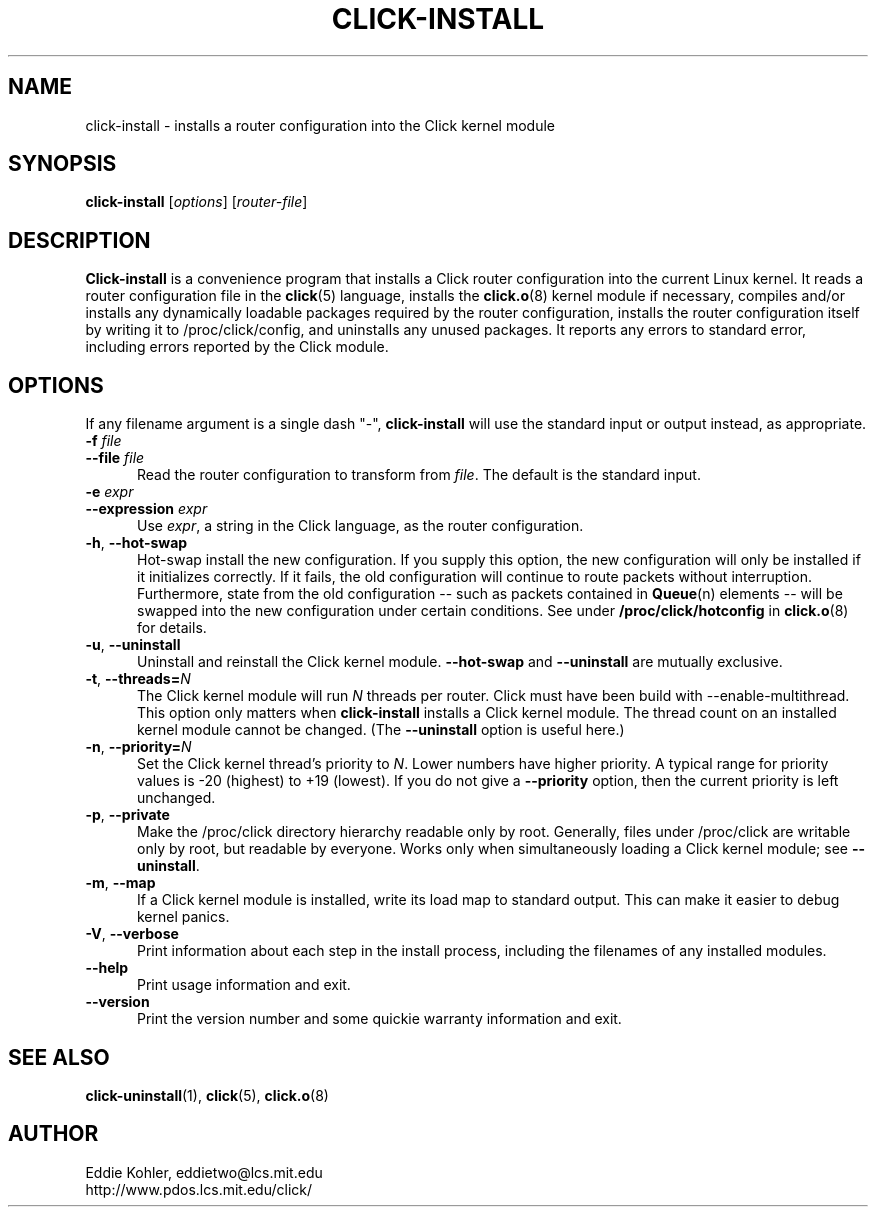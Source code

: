 .\" -*- mode: nroff -*-
.ds V 1.2
.ds D 27/Apr/2000
.ds E " \-\- 
.if t .ds E \(em
.de Sp
.if n .sp
.if t .sp 0.4
..
.de Es
.Sp
.RS 5
.nf
..
.de Ee
.fi
.RE
.PP
..
.de Rs
.RS
.Sp
..
.de Re
.Sp
.RE
..
.de M
.BR "\\$1" "(\\$2)\\$3"
..
.de RM
.RB "\\$1" "\\$2" "(\\$3)\\$4"
..
.TH CLICK-INSTALL 1 "\*D" "Version \*V"
.SH NAME
click-install \- installs a router configuration into the Click kernel module
'
.SH SYNOPSIS
.B click-install
.RI \%[ options ]
.RI \%[ router\-file ]
'
.SH DESCRIPTION
.B Click-install
is a convenience program that installs a Click router configuration
into the current Linux kernel. It reads a router configuration file in the
.M click 5
language, installs the
.M click.o 8
kernel module if necessary, compiles and/or installs any dynamically
loadable packages required by the router configuration, installs the router
configuration itself by writing it to /proc/click/config, and uninstalls
any unused packages. It reports any errors to standard error, including
errors reported by the Click module.
'
.SH "OPTIONS"
'
If any filename argument is a single dash "-",
.B click-install
will use the standard input or output instead, as appropriate.
'
.TP 5
.BI \-f " file"
.PD 0
.TP
.BI \-\-file " file"
Read the router configuration to transform from
.IR file .
The default is the standard input.
'
.Sp
.TP
.BI \-e " expr"
.TP
.BI \-\-expression " expr"
Use
.IR expr ,
a string in the Click language, as the router configuration.
'
.Sp
.TP 5
.BR \-h ", " \-\-hot\-swap
Hot-swap install the new configuration. If you supply this option, the new
configuration will only be installed if it initializes correctly. If it
fails, the old configuration will continue to route packets without
interruption. Furthermore, state from the old configuration\*Esuch as
packets contained in
.M Queue n
elements\*Ewill be swapped into the new configuration under certain
conditions. See under
.B /proc/click/hotconfig
in
.M click.o 8
for details.
'
.Sp
.TP 5
.BR \-u ", " \-\-uninstall
Uninstall and reinstall the Click kernel module.
.B \-\-hot\-swap
and
.B \-\-uninstall
are mutually exclusive.
'
.Sp
.TP 5
.BR \-t ", " "\-\-threads=\fIN\fP"
The Click kernel module will run
.I N
threads per router. Click must have been build with
\f(CW\-\-enable\-multithread\fR. This option only matters when
.B click-install
installs a Click kernel module. The thread count on an installed kernel
module cannot be changed. (The
.B \-\-uninstall
option is useful here.)
'
.Sp
.TP 5
.BR \-n ", " "\-\-priority=\fIN\fP"
Set the Click kernel thread's priority to
.IR N .
Lower numbers have higher priority. A typical range for priority values is
-20 (highest) to +19 (lowest). If you do not give a
.B \-\-priority
option, then the current priority is left unchanged.
'
.Sp
.TP 5
.BR \-p ", " "\-\-private"
Make the /proc/click directory hierarchy readable only by root. Generally,
files under /proc/click are writable only by root, but readable by
everyone. Works only when simultaneously loading a Click kernel module; see
.BR \-\-uninstall .
'
.Sp
.TP 5
.BR \-m ", " \-\-map
If a Click kernel module is installed, write its load map to standard
output. This can make it easier to debug kernel panics.
'
.Sp
.TP 5
.BR \-V ", " \-\-verbose
Print information about each step in the install process, including the
filenames of any installed modules.
'
.Sp
.TP 5
.BI \-\-help
Print usage information and exit.
'
.Sp
.TP
.BI \-\-version
Print the version number and some quickie warranty information and exit.
'
.PD
'
.SH "SEE ALSO"
.M click-uninstall 1 ,
.M click 5 ,
.M click.o 8
'
.SH AUTHOR
.na
Eddie Kohler, eddietwo@lcs.mit.edu
.br
http://www.pdos.lcs.mit.edu/click/
'
